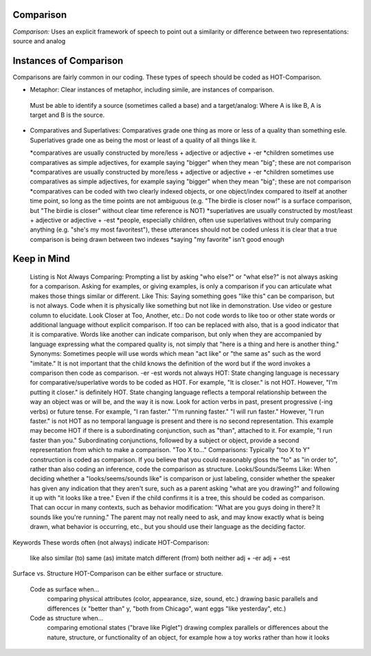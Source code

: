 **Comparison**
==============

*Comparison:* Uses an explicit framework of speech to point out a similarity or difference between two representations: source and analog

Instances of Comparison
=======================
Comparisons are fairly common in our coding. These types of speech should be coded as HOT-Comparison.

* Metaphor: Clear instances of metaphor, including simile, are instances of comparison.
 Must be able to identify a source (sometimes called a base) and a target/analog: Where A is like B, A is target and B is the source.
 
* Comparatives and Superlatives: Comparatives grade one thing as more or less of a quality than something esle. Superlatives grade one as being the most or least of a quality of all things like it.

  *comparatives are usually constructed by more/less + adjective or adjective + -er
  *children sometimes use comparatives as simple adjectives, for example saying "bigger" when they mean "big"; these are not comparison
  *comparatives are usually constructed by more/less + adjective or adjective + -er
  *children sometimes use comparatives as simple adjectives, for example saying "bigger" when they mean "big"; these are not comparison
  *comparatives can be coded with two clearly indexed objects, or one object/index compared to itself at another time point, so long as the time points are not ambiguous (e.g. "The birdie is closer now!" is a surface comparison, but "The birdie is closer" without clear time reference is NOT)
  *superlatives are usually constructed by most/least + adjective or adjective + -est
  *people, especially children, often use superlatives without truly comparing anything (e.g. "she's my most favoritest"), these utterances should not be coded unless it is clear that a true comparison is being drawn between two indexes
  *saying "my favorite" isn't good enough

Keep in Mind
============

    Listing is Not Always Comparing: Prompting a list by asking "who else?" or "what else?" is not always asking for a comparison. Asking for examples, or giving examples, is only a comparison if you can articulate what makes those things similar or different.
    Like This: Saying something goes "like this" can be comparison, but is not always. Code when it is physically like something but not like in demonstration. Use video or gesture column to elucidate.
    Look Closer at Too, Another, etc.: Do not code words to like too or other state words or additional language without explicit comparison. If too can be replaced with also, that is a good indicator that it is comparative. Words like another can indicate comparison, but only when they are accompanied by language expressing what the compared quality is, not simply that "here is a thing and here is another thing."
    Synonyms: Sometimes people will use words which mean "act like" or "the same as" such as the word "imitate." It is not important that the child knows the definition of the word but if the word invokes a comparison then code as comparison.
    -er -est words not always HOT: State changing language is necessary for comparative/superlative words to be coded as HOT. For example, "It is closer." is not HOT. However, "I'm putting it closer." is definitely HOT. State changing language reflects a temporal relationship between the way an object was or will be, and the way it is now. Look for action verbs in past, present progressive (-ing verbs) or future tense. For example, "I ran faster." "I'm running faster." "I will run faster." However, "I run faster." is not HOT as no temporal language is present and there is no second representation. This example may become HOT if there is a subordinating conjunction, such as "than", attached to it. For example, "I run faster than you." Subordinating conjunctions, followed by a subject or object, provide a second representation from which to make a comparison.
    "Too X to..." Comparisons: Typically "too X to Y" construction is coded as comparison. If you believe that you could reasonably gloss the "to" as "in order to", rather than also coding an inference, code the comparison as structure.
    Looks/Sounds/Seems Like: When deciding whether a "looks/seems/sounds like" is comparison or just labeling, consider whether the speaker has given any indication that they aren't sure, such as a parent asking "what are you drawing?" and following it up with "it looks like a tree." Even if the child confirms it is a tree, this should be coded as comparison. That can occur in many contexts, such as behavior modification: "What are you guys doing in there? It sounds like you're running." The parent may not really need to ask, and may know exactly what is being drawn, what behavior is occurring, etc., but you should use their language as the deciding factor.

Keywords
These words often (not always) indicate HOT-Comparison:

    like
    also
    similar (to)
    same (as)
    imitate
    match
    different (from)
    both
    neither
    adj + -er
    adj + -est

Surface vs. Structure
HOT-Comparison can be either surface or structure.

    Code as surface when...
        comparing physical attributes (color, appearance, size, sound, etc.)
        drawing basic parallels and differences (x "better than" y, "both from Chicago", want eggs "like yesterday", etc.)
    Code as structure when...
        comparing emotional states ("brave like Piglet")
        drawing complex parallels or differences about the nature, structure, or functionality of an object, for example how a toy works rather than how it looks
